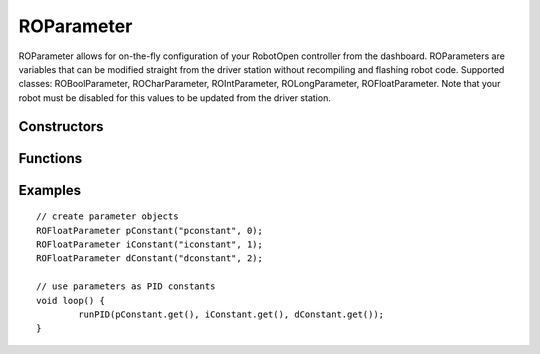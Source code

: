 ROParameter
==================

ROParameter allows for on-the-fly configuration of your RobotOpen controller from the dashboard. ROParameters are variables that can be modified straight from the driver station without recompiling and flashing robot code. Supported classes: ROBoolParameter, ROCharParameter, ROIntParameter, ROLongParameter, ROFloatParameter. Note that your robot must be disabled for this values to be updated from the driver station.


Constructors
-----------------
.. cpp:class:: ROCharParameter(String label, uint8_t id)

   Creates an ROCharParameter instance with the given id. Note that no two parameters may have the same id.

.. cpp:class:: ROIntParameter(String label, uint8_t id)

   Creates an ROIntParameter instance with the given id. Note that no two parameters may have the same id.

.. cpp:class:: ROLongParameter(String label, uint8_t id)

   Creates an ROLongParameter instance with the given id. Note that no two parameters may have the same id.

.. cpp:class:: ROFloatParameter(String label, uint8_t id)

   Creates an ROFloatParameter instance with the given id. Note that no two parameters may have the same id.


Functions
-----------------

.. cpp:function:: [char, int, long, float] read()

   Returns the current stored value for the parameter, depending upon the class used.


Examples
-----------------
::

	// create parameter objects
	ROFloatParameter pConstant("pconstant", 0);
	ROFloatParameter iConstant("iconstant", 1);
	ROFloatParameter dConstant("dconstant", 2);

	// use parameters as PID constants
	void loop() {
		runPID(pConstant.get(), iConstant.get(), dConstant.get());
	}
